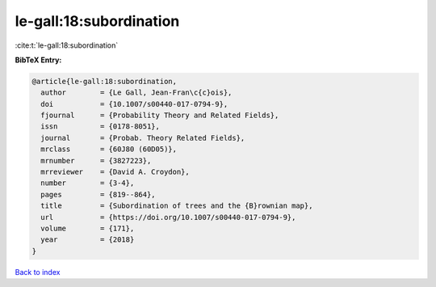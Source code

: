 le-gall:18:subordination
========================

:cite:t:`le-gall:18:subordination`

**BibTeX Entry:**

.. code-block:: bibtex

   @article{le-gall:18:subordination,
     author        = {Le Gall, Jean-Fran\c{c}ois},
     doi           = {10.1007/s00440-017-0794-9},
     fjournal      = {Probability Theory and Related Fields},
     issn          = {0178-8051},
     journal       = {Probab. Theory Related Fields},
     mrclass       = {60J80 (60D05)},
     mrnumber      = {3827223},
     mrreviewer    = {David A. Croydon},
     number        = {3-4},
     pages         = {819--864},
     title         = {Subordination of trees and the {B}rownian map},
     url           = {https://doi.org/10.1007/s00440-017-0794-9},
     volume        = {171},
     year          = {2018}
   }

`Back to index <../By-Cite-Keys.html>`_
